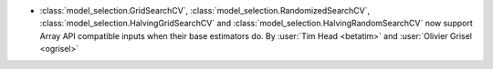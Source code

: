 - :class:`model_selection.GridSearchCV`,
  :class:`model_selection.RandomizedSearchCV`,
  :class:`model_selection.HalvingGridSearchCV` and
  :class:`model_selection.HalvingRandomSearchCV` now support Array API
  compatible inputs when their base estimators do.
  By :user:`Tim Head <betatim>` and :user:`Olivier Grisel <ogrisel>`